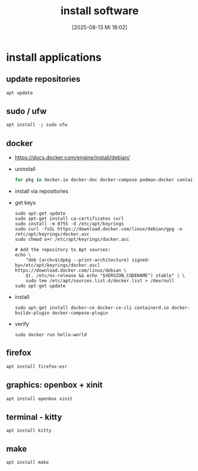 :PROPERTIES:
:ID:       1a5fdc3f-c98e-42e7-b679-37882cb232a8
:END:
#+title: install software
#+date: [2025-08-13 Mi 18:02]
#+startup: overview

* install applications
** update repositories
#+begin_src sh
apt update
#+end_src
** sudo / ufw
#+begin_src sh
apt install -y sudo ufw
#+end_src
** docker
- https://docs.docker.com/engine/install/debian/
- uninstall
  #+begin_src sh
for pkg in docker.io docker-doc docker-compose podman-docker containerd runc; do sudo apt-get remove $pkg; done
  #+end_src
- install via repositories
- get keys
  #+begin_src shell
sudo apt-get update
sudo apt-get install ca-certificates curl
sudo install -m 0755 -d /etc/apt/keyrings
sudo curl -fsSL https://download.docker.com/linux/debian/gpg -o /etc/apt/keyrings/docker.asc
sudo chmod a+r /etc/apt/keyrings/docker.asc

# Add the repository to Apt sources:
echo \
    "deb [arch=$(dpkg --print-architecture) signed-by=/etc/apt/keyrings/docker.asc] https://download.docker.com/linux/debian \
    $(. /etc/os-release && echo "$VERSION_CODENAME") stable" | \
    sudo tee /etc/apt/sources.list.d/docker.list > /dev/null
sudo apt-get update
  #+end_src
- install
  #+begin_src shell
sudo apt-get install docker-ce docker-ce-cli containerd.io docker-buildx-plugin docker-compose-plugin
  #+end_src
- verify
  #+begin_src shell
sudo docker run hello-world
  #+end_src
** firefox
#+begin_src sh
apt install firefox-esr
#+end_src
** graphics: openbox + xinit
#+begin_src sh
apt install openbox xinit
#+end_src
** terminal - kitty
#+begin_src shell
apt install kitty
#+end_src
** make
#+begin_src shell
apt install make
#+end_src
